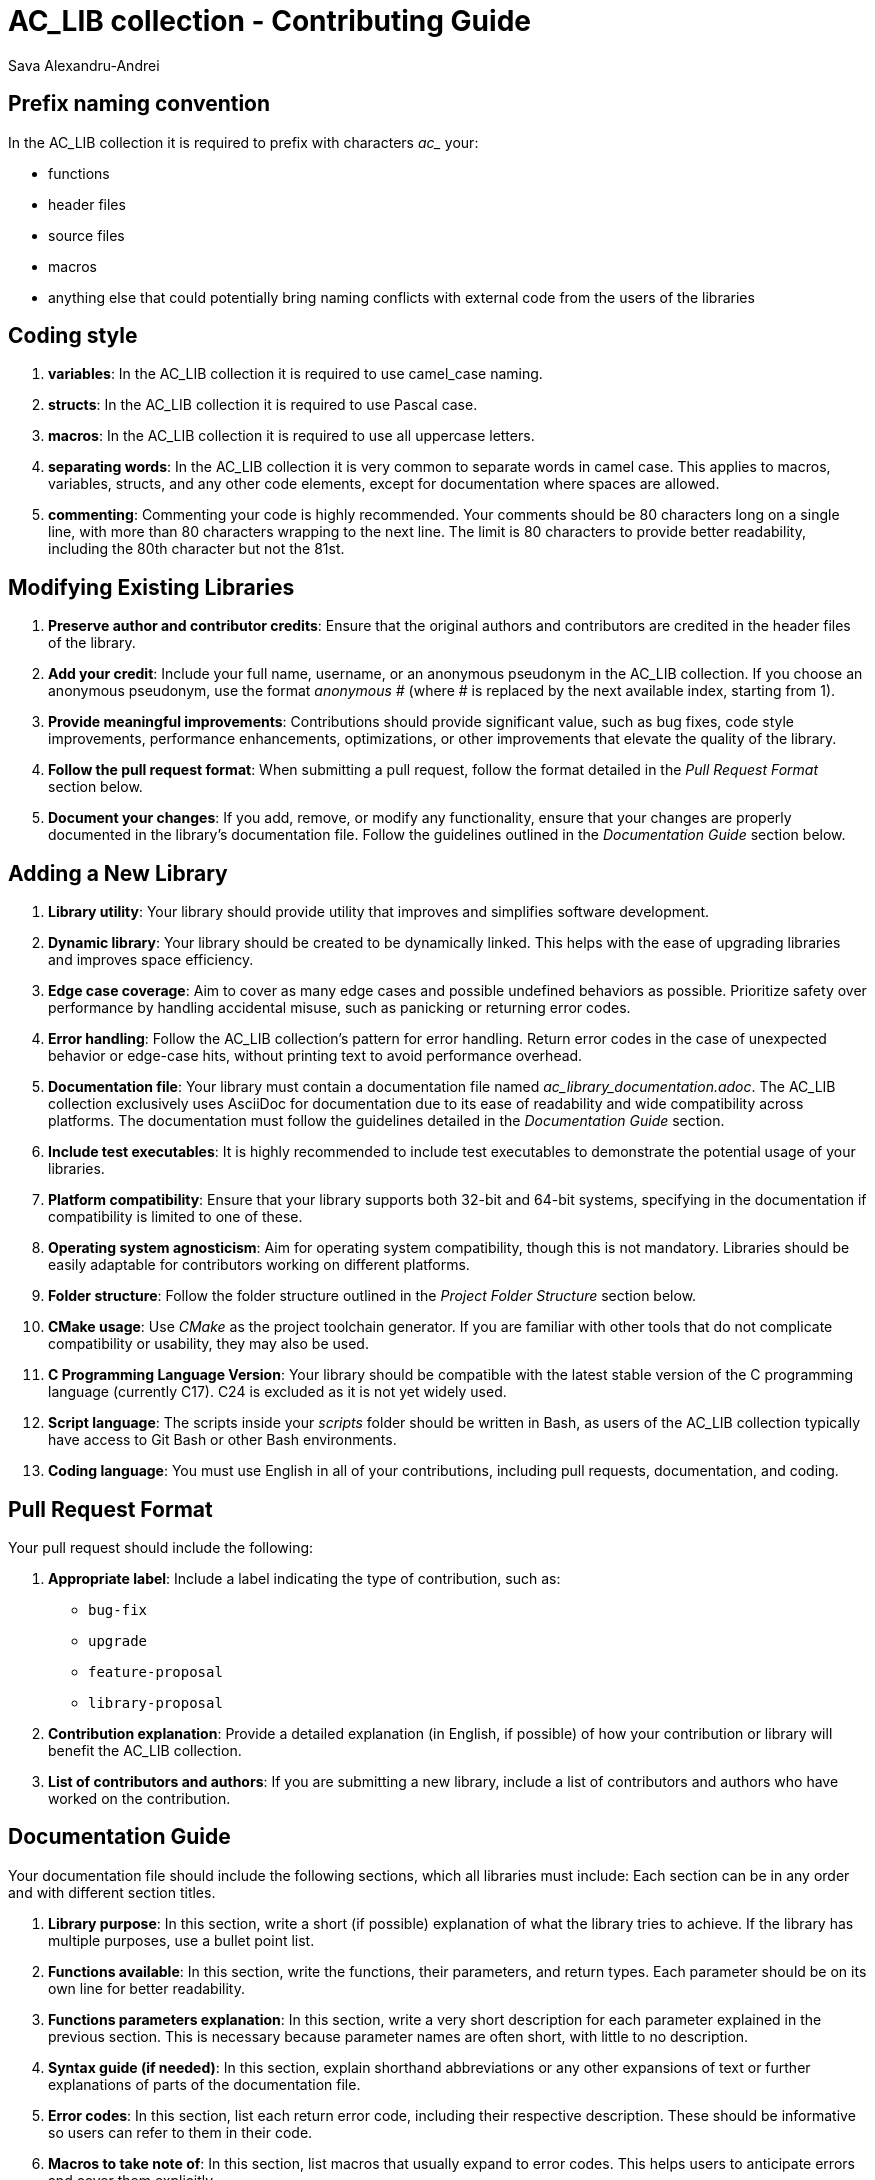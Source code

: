 = AC_LIB collection - Contributing Guide
Sava Alexandru-Andrei
:doctype: article
:toc: macro
:source-highlighter: coderay
:icons: none

== Prefix naming convention
In the AC_LIB collection it is required to prefix with characters _ac__ your:

* functions
* header files
* source files
* macros
* anything else that could potentially bring naming conflicts with external
code from the users of the libraries

== Coding style

1. **variables**:
   In the AC_LIB collection it is required to use camel_case naming.

2. **structs**:
   In the AC_LIB collection it is required to use Pascal case.

3. **macros**:
   In the AC_LIB collection it is required to use all uppercase letters.

4. **separating words**:
   In the AC_LIB collection it is very common to separate words in camel case.
   This applies to macros, variables, structs, and any other code elements,
   except for documentation where spaces are allowed.

5. **commenting**:
   Commenting your code is highly recommended. Your comments should be 80
   characters long on a single line, with more than 80 characters wrapping to
   the next line. The limit is 80 characters to provide better readability,
   including the 80th character but not the 81st.

== Modifying Existing Libraries
1. **Preserve author and contributor credits**:
   Ensure that the original authors and contributors are credited in the header
   files of the library.

2. **Add your credit**:
   Include your full name, username, or an anonymous pseudonym in the AC_LIB
   collection. If you choose an anonymous pseudonym, use the format
   _anonymous #_ (where # is replaced by the next available index, starting
   from 1).

3. **Provide meaningful improvements**:
   Contributions should provide significant value, such as bug fixes, code
   style improvements, performance enhancements, optimizations, or other
   improvements that elevate the quality of the library.

4. **Follow the pull request format**:
   When submitting a pull request, follow the format detailed in the
   _Pull Request Format_ section below.

5. **Document your changes**:
   If you add, remove, or modify any functionality, ensure that your changes are
   properly documented in the library’s documentation file. Follow the
   guidelines outlined in the _Documentation Guide_ section below.

== Adding a New Library
1. **Library utility**:
   Your library should provide utility that improves and simplifies software
   development.

2. **Dynamic library**:
   Your library should be created to be dynamically linked. This helps with the
   ease of upgrading libraries and improves space efficiency.

3. **Edge case coverage**:
   Aim to cover as many edge cases and possible undefined behaviors as possible.
   Prioritize safety over performance by handling accidental misuse, such as
   panicking or returning error codes.

4. **Error handling**:
   Follow the AC_LIB collection's pattern for error handling. Return error codes
   in the case of unexpected behavior or edge-case hits, without printing text
   to avoid performance overhead.

5. **Documentation file**:
   Your library must contain a documentation file named
   _ac_library_documentation.adoc_. The AC_LIB collection exclusively uses
   AsciiDoc for documentation due to its ease of readability and wide
   compatibility across platforms. The documentation must follow the guidelines
   detailed in the _Documentation Guide_ section.

6. **Include test executables**:
   It is highly recommended to include test executables to demonstrate the
   potential usage of your libraries.

7. **Platform compatibility**:
   Ensure that your library supports both 32-bit and 64-bit systems, specifying
   in the documentation if compatibility is limited to one of these.

8. **Operating system agnosticism**:
   Aim for operating system compatibility, though this is not mandatory.
   Libraries should be easily adaptable for contributors working on different
   platforms.

9. **Folder structure**:
   Follow the folder structure outlined in the _Project Folder Structure_
   section below.

10. **CMake usage**:
    Use _CMake_ as the project toolchain generator. If you are familiar with
    other tools that do not complicate compatibility or usability, they may also
    be used.

11. **C Programming Language Version**:
    Your library should be compatible with the latest stable version of the
    C programming language (currently C17). C24 is excluded as it is not yet
    widely used.

12. **Script language**:
    The scripts inside your _scripts_ folder should be written in Bash, as users
    of the AC_LIB collection typically have access to Git Bash or other
    Bash environments.

13. **Coding language**:
    You must use English in all of your contributions, including pull requests,
    documentation, and coding.

== Pull Request Format
Your pull request should include the following:

1. **Appropriate label**:
   Include a label indicating the type of contribution, such as:
   - `bug-fix`
   - `upgrade`
   - `feature-proposal`
   - `library-proposal`

2. **Contribution explanation**:
   Provide a detailed explanation (in English, if possible) of how your
   contribution or library will benefit the AC_LIB collection.

3. **List of contributors and authors**:
   If you are submitting a new library, include a list of contributors and
   authors who have worked on the contribution.

== Documentation Guide
Your documentation file should include the following sections, which all
libraries must include:
Each section can be in any order and with different section titles.

1. **Library purpose**:
   In this section, write a short (if possible) explanation of what the library
   tries to achieve. If the library has multiple purposes, use a 
   bullet point list.

2. **Functions available**:
   In this section, write the functions, their parameters, and return types.
   Each parameter should be on its own line for better readability.

3. **Functions parameters explanation**:
   In this section, write a very short description for each parameter explained
   in the previous section. This is necessary because parameter names are often
   short, with little to no description.

4. **Syntax guide (if needed)**:
   In this section, explain shorthand abbreviations or any other expansions of
   text or further explanations of parts of the documentation file.

5. **Error codes**:
   In this section, list each return error code, including their respective
   description. These should be informative so users can refer to them in
   their code.

6. **Macros to take note of**:
   In this section, list macros that usually expand to error codes. This helps
   users to anticipate errors and cover them explicitly.

7. **Explanations/reasons behind macros**:
   In this section, explain the reasoning behind any macros used in the header
   files, especially those that help the code and library.

8. **Authors & Contributors (A-Z)**:
   In this section, list the authors and contributors who have worked on the
   library in alphabetical order.

9. **Documentation formatting**:
   Your documentation in the AsciiDoc files should follow the 80-character
   limit per line rule. After reaching the 80th character, place the next words
   on the next line for easier readability.

10. **Building**:
   Your documentation should include an explanation of how to build the library
   and what scripts are available to ease this process.

== Folder structure guide  
It is highly recommended to use the following file structure (almost mandatory).
If possible, adhere to it as it simplifies the overall project structure.
Each folder specific to a platform is optional, for example, if you are on
Windows, you won't need to create the `linux` or `darwin` folder.

1. **output**:
   * windows (folder)
     ** .lib (file)
     ** .dll (file)
     ** .exe (file)
     ** .h (file)
   * linux_arch (folder)
   * linux_debian (folder)
   * linux_..._any_other_distro (folder)
   * darwin (folder)
   ...

2. **scripts**:
   These should build the CMake file and copy the build library, executables,
   and header files into the output folder.
   - run_windows.sh (file)
   - run_linux_arch.sh (file)
   ...

3. **src**:
   * library
   * tests
     ** test_app_1.c

4. **CMakeLists.txt**

5. **.gitignore**:
   This should contain the `build` and `.cache` folders.

6. **ac_library_documentation.adoc**:
   This is the library documentation.
